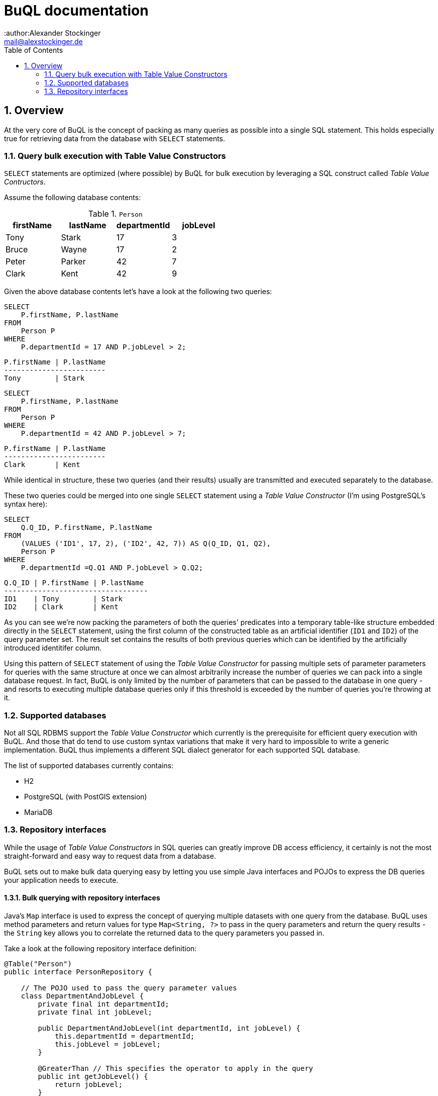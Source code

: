 = BuQL documentation
:author:Alexander Stockinger
:email: mail@alexstockinger.de
:sectnums:
:toc:
:toclevels: 2

== Overview
At the very core of BuQL is the concept of packing as many queries as possible into a single SQL statement. This holds
especially true for retrieving data from the database with `SELECT` statements.

=== Query bulk execution with Table Value Constructors
`SELECT` statements are optimized (where possible) by BuQL for bulk execution by leveraging a SQL construct called
_Table Value Contructors_.

Assume the following database contents:

.`Person`
|===
|firstName |lastName |departmentId |jobLevel

|Tony  |Stark  |17 | 3
|Bruce |Wayne  |17 | 2
|Peter |Parker |42 | 7
|Clark |Kent   |42 | 9
|===

Given the above database contents let's have a look at the following two queries:

[#src-listing]
[source,SQL]
----
SELECT
    P.firstName, P.lastName
FROM
    Person P
WHERE
    P.departmentId = 17 AND P.jobLevel > 2;
----
----
P.firstName | P.lastName
------------------------
Tony        | Stark
----

[#src-listing]
[source,SQL]
----
SELECT
    P.firstName, P.lastName
FROM
    Person P
WHERE
    P.departmentId = 42 AND P.jobLevel > 7;
----
----
P.firstName | P.lastName
------------------------
Clark       | Kent
----
While identical in structure, these two queries (and their results) usually are transmitted and executed separately
to the database.


These two queries could be merged into one single `SELECT` statement using a _Table Value Constructor_ (I'm using
PostgreSQL's syntax here):

[#src-listing]
[source,SQL]
----
SELECT
    Q.Q_ID, P.firstName, P.lastName
FROM
    (VALUES ('ID1', 17, 2), ('ID2', 42, 7)) AS Q(Q_ID, Q1, Q2),
    Person P
WHERE
    P.departmentId =Q.Q1 AND P.jobLevel > Q.Q2;
----
----
Q.Q_ID | P.firstName | P.lastName
----------------------------------
ID1    | Tony        | Stark
ID2    | Clark       | Kent
----

As you can see we're now packing the parameters of both the queries' predicates into a temporary table-like structure
embedded directly in the `SELECT` statement, using the first column of the constructed table as an artificial
identifier (`ID1` and `ID2`) of the  query parameter set. The result set contains the results of both previous
queries which can be identified by the artificially introduced identitifer column.

Using this pattern of `SELECT` statement of using the _Table Value Constructor_ for passing multiple sets of parameter
parameters for queries with the same structure at once we can almost arbitrarily increase the number of queries we can
pack into a single database request. In fact, BuQL is only limited by the number of parameters that can be passed
to the database in one query - and resorts to executing multiple database queries only if this threshold is exceeded by
the number of queries you're throwing at it.

=== Supported databases
Not all SQL RDBMS support the _Table Value Constructor_ which currently is the prerequisite for efficient query
execution with BuQL. And those that do tend to use custom syntax variations that make it very hard to impossible to
write a generic implementation. BuQL thus implements a different SQL dialect generator for each supported SQL database.

The list of supported databases currently contains:

* H2
* PostgreSQL (with PostGIS extension)
* MariaDB

=== Repository interfaces
While the usage of _Table Value Constructors_ in SQL queries can greatly improve DB access efficiency, it certainly is
not the most straight-forward and easy way to request data from a database.

BuQL sets out to make bulk data querying easy by letting you use simple Java interfaces and POJOs to express the DB
queries your application needs to execute.

==== Bulk querying with repository interfaces
Java's `Map` interface is used to express the concept of querying multiple datasets with one query from the database.
BuQL uses method parameters and return values for type `Map<String, ?>` to pass in the query parameters and return
the query results - the `String` key allows you to correlate the returned data to the query parameters you passed in.

Take a look at the following repository interface definition:

[#src-listing]
[source,java]
----
@Table("Person")
public interface PersonRepository {

    // The POJO used to pass the query parameter values
    class DepartmentAndJobLevel {
        private final int departmentId;
        private final int jobLevel;

        public DepartmentAndJobLevel(int departmentId, int jobLevel) {
            this.departmentId = departmentId;
            this.jobLevel = jobLevel;
        }

        @GreaterThan // This specifies the operator to apply in the query
        public int getJobLevel() {
            return jobLevel;
        }

        // If you don't specify an operator the default operator '=' is used
        public int getDepartmentId() {
            return departmentId;
        }
    }

    // The POJO used to return query results
    class PersonResult {
        private String firstName;
        private String lastName;

        public String getFirstName() {
            return firstName;
        }

        public void setFirstName(String firstName) {
            this.firstName = firstName;
        }

        public String getLastName() {
            return lastName;
        }

        public void setLastName(String lastName) {
            this.lastName = lastName;
        }
    }

    Map<String, List<PersonResult>> findByDepartmentAndJobLevel(Map<String, DepartmentAndJobLevel> query);
}
----

It consists of one query method that uses both a _query type_ (`DepartmentAndJobLevel`) and a result type
(`PersonResult`) - both  types for the sake of compactness modelled as subclasses of our repository interface.

The repository interface itself is decorate with the `@Table` annotation that BuQL requires to know which database table
to query.

==== Using Java's primitive types for simple queries
TODO

==== Non-bulk queries with BuQL
TODO